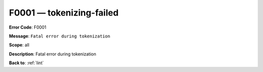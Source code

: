 .. _F0001:

F0001 — tokenizing-failed
=========================

**Error Code**: F0001

**Message**: ``Fatal error during tokenization``

**Scope**: all

**Description**: Fatal error during tokenization

**Back to**: :ref:`lint`
